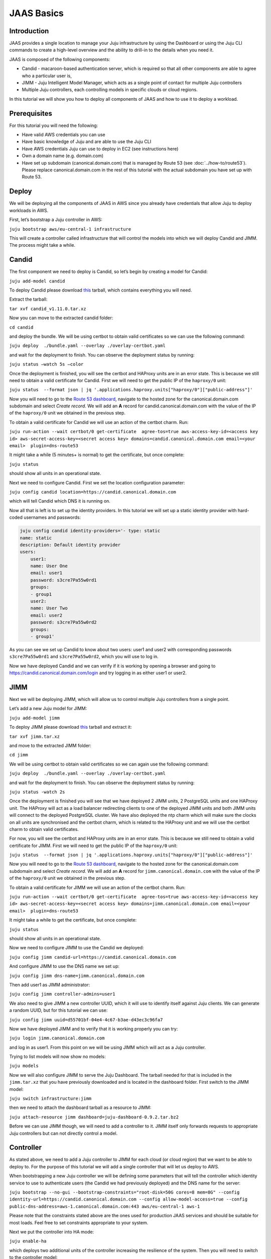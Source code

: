 JAAS Basics
===========


Introduction
------------

JAAS provides a single location to manage your Juju infrastructure by using the Dashboard or using 
the Juju CLI commands to create a high-level overview and the ability to drill-in to the details 
when you need it.

JAAS is composed of the following components:

- Candid - macaroon-based authentication server, which is required so that all other components are able to agree who a particular user is,
- JIMM - Juju Intelligent Model Manager, which acts as a single point of contact for multiple Juju controllers
- Multiple Juju controllers, each controlling models in specific clouds or cloud regions.
 
.. image:: images/jaas_image2.png

In this tutorial we will show you how to deploy all components of JAAS and how to use it to deploy 
a workload.

Prerequisites
-------------

For this tutorial you will need the following:

- Have valid AWS credentials you can use
- Have basic knowledge of Juju and are able to use the Juju CLI
- Have AWS credentials Juju can use to deploy in EC2 (see instructions here)
- Own a domain name (e.g. domain.com) 
- Have set up subdomain (canonical.domain.com) that is managed by Route 53 (see :doc:`../how-to/route53`). Please replace canonical.domain.com in the rest of this tutorial with the actual subdomain you have set up with Route 53.

Deploy
------

We will be deploying all the components of JAAS in AWS since you already have credentials that 
allow Juju to deploy workloads in AWS.

First, let’s bootstrap a Juju controller in AWS:

``juju bootstrap aws/eu-central-1 infrastructure``

This will create a controller called infrastructure that will control the models into which we 
will deploy Candid and JIMM.  The process might take a while.

Candid
------

The first component we need to deploy is Candid, so let’s begin by creating a model for Candid: 

``juju add-model candid``

To deploy Candid please download `this <https://drive.google.com/file/d/1ZyZeI0jNacbXK-AgxzUT0IUEp9tQ85QH/view?usp=sharing>`_ tarball, 
which contains everything you will need. 

Extract the tarball:

``tar xvf candid_v1.11.0.tar.xz``

Now you can move to the extracted candid folder:

``cd candid``

and deploy the bundle. We will be using certbot to obtain valid certificates so we can use the 
following command:

``juju deploy  ./bundle.yaml --overlay ./overlay-certbot.yaml``

and wait for the deployment to finish. You can observe the deployment status by running:

``juju status –watch 5s –color``

Once the deployment is finished, you will see the certbot and HAProxy units are in an error state. 
This is because we still need to obtain a valid certificate for Candid. First we will need to get  
the public IP of the ``haproxy/0`` unit:

``juju status  --format json | jq '.applications.haproxy.units["haproxy/0"]["public-address"]'``

Now you will need to go to the `Route 53 dashboard <https://us-east-1.console.aws.amazon.com/route53/v2/home#Dashboard>`_,
navigate to the hosted zone for the canonical.domain.com subdomain and select `Create record`. We 
will add an **A** record for candid.canonical.domain.com with the value of the IP of the ``haproxy/0`` 
unit we obtained in the previous step.

To obtain a valid certificate for Candid we will use an action of the certbot charm. Run:

``juju run-action --wait certbot/0 get-certificate  agree-tos=true aws-access-key-id=<access key id> aws-secret-access-key=<secret access key> domains=candid.canonical.domain.com email=<your email>  plugin=dns-route53``

It might take a while (5 minutes+ is normal) to get the certificate, but once complete:

``juju status``

should show all units in an operational state.

Next we need to configure Candid. First we set the location configuration parameter:

``juju config candid location=https://candid.canonical.domain.com``

which will tell Candid which DNS it is running on. 

Now all that is left is to set up the identity providers. In this tutorial we will set up a static 
identity provider with hard-coded usernames and passwords:

.. code:: console

    juju config candid identity-providers='- type: static                                       
    name: static      
    description: Default identity provider
    users:
        user1:
        name: User One
        email: user1
        password: s3cre7Pa55w0rd1
        groups:
        - group1
        user2:
        name: User Two
        email: user2
        password: s3cre7Pa55w0rd2
        groups:
        - group1'

As you can see we set up Candid to know about two users: user1 and user2 with corresponding 
passwords ``s3cre7Pa55w0rd1`` and ``s3cre7Pa55w0rd2``, which you will use to log in.

Now we have deployed Candid and we can verify if it is working by opening a browser and going to 
https://candid.canonical.domain.com/login and try logging in as either user1 or user2.

JIMM
----

Next we will be deploying JIMM, which will allow us to control multiple Juju controllers from a 
single point.

Let’s add a new Juju model for JIMM:

``juju add-model jimm``

To deploy JIMM please download `this <https://drive.google.com/file/d/19IFY7m-GW1AdKUzKdKbUO_bSE6zv8tNH/view?usp=sharing>`_ tarball and extract it:

``tar xvf jimm.tar.xz``

and move to the extracted JIMM folder:

``cd jimm``

We will be using certbot to obtain valid certificates so we can again use the following command:

``juju deploy  ./bundle.yaml --overlay ./overlay-certbot.yaml``

and wait for the deployment to finish. You can observe the deployment status by running:

``juju status -watch 2s``


Once the deployment is finished you will see that we have deployed 2 JIMM units, 2 PostgreSQL units 
and one HAProxy unit. The HAProxy will act as a load balancer redirecting clients to one of the 
deployed JIMM units and both JIMM units will connect to the deployed PostgreSQL cluster. We have 
also deployed the ntp charm which will make sure the clocks on all units are synchronised and the 
certbot charm, which is related to the HAProxy unit and we will use the certbot charm to obtain 
valid certificates.

For now, you will see the certbot and HAProxy units are in an error state. This is because we 
still need to obtain a valid certificate for JIMM. First we will need to get the public IP of 
the ``haproxy/0`` unit:

``juju status  --format json | jq '.applications.haproxy.units["haproxy/0"]["public-address"]'``

Now you will need to go to the `Route 53 dashboard <https://us-east-1.console.aws.amazon.com/route53/v2/home#Dashboard>`_, 
navigate to the hosted zone for the canonical.domain.com subdomain and select `Create record`. 
We will add an **A** record for ``jimm.canonical.domain.com`` with the value of the IP of the 
``haproxy/0`` unit we obtained in the previous step. 

To obtain a valid certificate for JIMM we will use an action of the certbot charm. Run:

``juju run-action --wait certbot/0 get-certificate  agree-tos=true aws-access-key-id=<access key id> aws-secret-access-key=<secret access key> domains=jimm.canonical.domain.com email=<your email>  plugin=dns-route53``

It might take a while to get the certificate, but once complete:

``juju status``

should show all units in an operational state.

Now we need to configure JIMM to use the Candid we deployed:

``juju config jimm candid-url=https://candid.canonical.domain.com``

And configure JIMM to use the DNS name we set up:

``juju config jimm dns-name=jimm.canonical.domain.com``

Then add user1 as JIMM administrator:

``juju config jimm controller-admins=user1``

We also need to give JIMM a new controller UUID, which it will use to identify itself against 
Juju clients. We can generate a random UUID, but for this tutorial we can use:

``juju config jimm uuid=d55701bf-04e4-4c67-b3ae-d43ec3c96fa7``

Now we have deployed JIMM and to verify that it is working properly you can try:

``juju login jimm.canonical.domain.com``

and log in as user1. From this point on we will be using JIMM which will act as a Juju controller.

Trying to list models will now show no models:

``juju models``

Now we will also configure JIMM to serve the Juju Dashboard. The tarball needed for that is 
included in the ``jimm.tar.xz`` that you have previously downloaded and is located in the dashboard 
folder. First switch to the JIMM model:

``juju switch infrastructure:jimm``

then we need to attach the dashboard tarball as a resource to JIMM:

``juju attach-resource jimm dashboard=juju-dashboard-0.9.2.tar.bz2``

Before we can use JIMM though, we will need to add a controller to it. JIMM itself only forwards 
requests to appropriate Juju controllers but can not directly control a model.

Controller
----------

As stated above, we need to add a Juju controller to JIMM for each cloud (or cloud region) that we 
want to be able to deploy to. For the purpose of this tutorial we will add a single controller that
will let us deploy to AWS.

When bootstrapping a new Juju controller we will be defining some parameters that will tell the 
controller which identity service to use to authenticate users (the Candid we had previously 
deployed) and the DNS name for the server: 

``juju bootstrap --no-gui --bootstrap-constraints="root-disk=50G cores=8 mem=8G" --config identity-url=https://candid.canonical.domain.com --config allow-model-access=true --config public-dns-address=aws-1.canonical.domain.com:443 aws/eu-central-1 aws-1``

Please note that the constraints stated above are the ones used for production JAAS services and 
should be suitable for most loads. Feel free to set constraints appropriate to your system.

Next we put the controller into HA mode:

``juju enable-ha``

which deploys two additional units of the controller increasing the resilience of the system. 
Then you will need to switch to the controller model:

``juju switch controller`` 

You can ensure you’re on the correct controller and model via:

``juju whoami``

Download the controller `tarball <https://drive.google.com/file/d/17GHATHXGg2GuIeIWGr0FvkguMRdv5vnH/view?usp=sharing>`_
and extract it:

``tar xvf controller.tar.xz``

then move to the controller folder:

``cd controller``

and deploy the controller bundle:

``juju deploy --map-machines=existing ./bundle.yaml --overlay ./overlay-certbot.yaml``

Once the bundle is deployed you will again see that the HAProxy and certbot units are in error 
state since we have not yet obtained a valid certificate for the deployed controller.

Run the following to obtain the public IP of the HAProxy unit:

``juju status  --format json | jq '.applications.haproxy.units["haproxy/0"]["public-address"]'``


Now you will need to go to the Route 53 dashboard again, navigate to the hosted zone for the canonical.domain.com subdomain and select Create record. We will add an A record for aws-1.canonical.domain.com with the value of the IP of the ``haproxy/0`` unit we obtained in the previous step.

To obtain a valid certificate for the new controller we will use an action of the certbot charm. 
Run:

``juju run-action --wait certbot/0 get-certificate  agree-tos=true aws-access-key-id=<access key id> aws-secret-access-key=<secret access key> domains=aws-1.canonical.domain.com email=<your email> plugin=dns-route53``

It might take a while to get the certificate, but once complete:

``juju status``

Once Juju status shows all Juju units as operational we can move to the next step, which is adding 
this controller to JIMM.

To achieve this, you will need to download and install the `JAAS snap <https://drive.google.com/file/d/1LiOvVpVQ13V3x3l2PhgS2fTHDUtCEe7p/view?usp=sharing>`_. To install the snap run:

``sudo snap install jaas_amd64.snap --dangerous``

Once you have installed the snap run:

``/snap/jaas/current/bin/jimmctl controller-info --public-address=aws-1.canonical.domain.com:443 aws-1 aws-1.yaml``

to get the controller information in YAML format. Then to finally add the controller to JIMM 
switch to the JIMM controller:

``juju switch jimm.canonical.domain.com``

and run:

``/snap/jaas/current/bin/jimmctl add-controller aws-1.yaml``


To see the registered controller, head over to your domain in the browser:

``jimm.canonical.domain.com``

And login using the credentials you provided the Candid earlier.

Since we configured JIMM so that user1 is an admin user, you have to log in as user1 to be able to 
add the controller. If needed, you can always run:

.. code:: console

    juju logout
    juju login jimm.canonical.domain.com

to re-login.

Workloads
---------

Now you have installed the JAAS system (Candid and JIMM) and added a controller to it, which means 
we can now use it to deploy our workloads.

Make sure we are using the JIMM controller, so just in case run:

``juju switch jimm.canonical.domain.com``


If we run:

``juju list-credentials``

we will see the JIMM controller lacks your AWS credentials, we can upload these credentials from 
your Juju client to the controller via:

``juju update-credentials aws --controller jimm.<your domain>``


Now let’s make this tutorial fun and deploy Kubernetes using JAAS. First, we want to add a new 
model for our Kubernetes deploy:

``juju add-model k8s``


Since we only have one controller in AWS, the new model will also be added in AWS. Juju makes 
it really easy to deploy Kubernetes, run the following command: 

``juju deploy charmed-kubernetes``

and then we wait:

``juju status --wait 4s --color``

Once the deploy finishes that is it - we have a functioning Kubernetes cluster. To start using it 
you will want to install the ``kubectl`` snap:

``sudo snap install kubectl --classic``

and fetch the config file from the newly deployed cluster:

.. wokeignore:rule=master
``juju scp kubernetes-master/0:config ~/.kube/config``

You can verify everything is configured correctly and see the cluster by running:

``kubectl cluster-info``

To add simple storage for Kubernetes using NFS run:

.. code:: console

    juju deploy nfs --constraints root-disk=200G
    juju add-relation nfs kubernetes-worker

Dashboard
---------

Now you can open a browser and navigate to ``https://jimm.canonical.domain.com/dashboard`` 
where you will find the Juju Dashboard. Again you will be asked to log in: log in as user1. 
If you click on Models in the left pane, you will see the k8s model that we created for our 
Kubernetes deploy. Click on k8s and you will see the entire Kubernetes cluster as deployed 
by Juju. You can select individual applications to see details.

Conclusion
----------

Following this tutorial you have deployed the JAAS system and used it to deploy a simple 
Kubernetes cluster that you can use to deploy further workloads.
